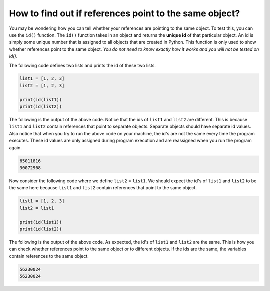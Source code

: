 How to find out if references point to the same object?
=======================================================

You may be wondering how you can tell whether your references are pointing to the same object. To test this, you can use the ``id()`` function. The ``id()`` function takes in an object and returns the **unique id** of that particular object. An id is simply some unique number that is assigned to all objects that are created in Python. This function is only used to show whether references point to the same object. *You do not need to know exactly how it works and you will not be tested on id()*.

The following code defines two lists and prints the id of these two lists.

.. code-block:: 

    list1 = [1, 2, 3]
    list2 = [1, 2, 3]

    print(id(list1))
    print(id(list2))

The following is the output of the above code. Notice that the ids of ``list1`` and ``list2`` are different. This is because ``list1`` and ``list2`` contain references that point to separate objects. Separate objects should have separate id values. Also notice that when you try to run the above code on your machine, the id's are not the same every time the program executes. These id values are only assigned during program execution and are reassigned when you run the program again.

.. code-block:: 

    65011816
    30072968

Now consider the following code where we define ``list2`` = ``list1``. We should expect the id's of ``list1`` and ``list2`` to be the same here because ``list1`` and ``list2`` contain references that point to the same object.

.. code-block:: 

    list1 = [1, 2, 3]
    list2 = list1

    print(id(list1))
    print(id(list2))

The following is the output of the above code. As expected, the id's of ``list1`` and ``list2`` are the same. This is how you can check whether references point to the same object or to different objects. If the ids are the same, the variables contain references to the same object.

.. code-block:: 

    56230024
    56230024